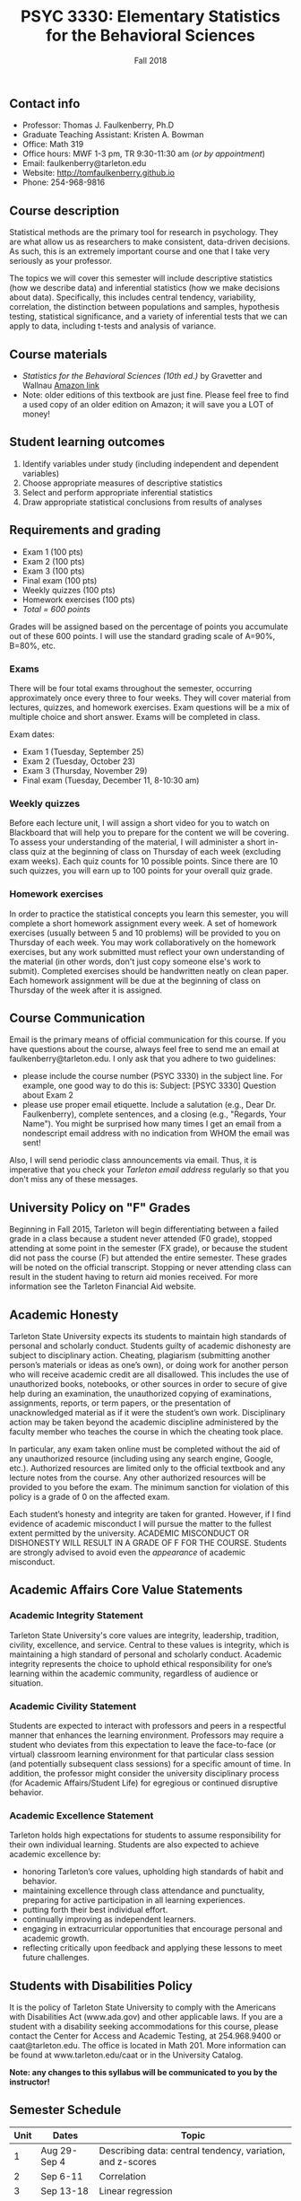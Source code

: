 #+TITLE: PSYC 3330: Elementary Statistics for the Behavioral Sciences
#+AUTHOR: 
#+DATE: Fall 2018
#+OPTIONS: toc:nil
#+OPTIONS: num:nil
#+LATEX_CLASS: article
#+LATEX_CLASS_OPTIONS: [10pt]
#+LATEX_HEADER: \usepackage[left=1in,right=1in,bottom=1in,top=1in]{geometry}

** Contact info
- Professor: Thomas J. Faulkenberry, Ph.D
- Graduate Teaching Assistant: Kristen A. Bowman
- Office: Math 319
- Office hours: MWF 1-3 pm, TR 9:30-11:30 am (/or by appointment/)
- Email: faulkenberry@tarleton.edu
- Website: [[http://tomfaulkenberry.github.io]]
- Phone: 254-968-9816

** Course description

Statistical methods are the primary tool for research in psychology.  
They are what allow us as researchers to make consistent, data-driven 
decisions.  As such, this is an extremely important course and one that I 
take very seriously as your professor.

The topics we will cover this semester will include descriptive statistics 
(how we describe data) and inferential statistics (how we make decisions 
about data).  Specifically, this includes central tendency, variability, 
correlation, the distinction between populations and samples, hypothesis 
testing, statistical significance, and a variety of inferential tests 
that we can apply to data, including t-tests and analysis of variance.

** Course materials
- /Statistics for the Behavioral Sciences (10th ed.)/ by Gravetter and Wallnau [[http://www.amazon.com/Statistics-Behavioral-Sciences-MindTap-Psychology/dp/1305504917/][Amazon link]]
- Note:  older editions of this textbook are just fine.  Please feel free to find a used copy of an older edition on Amazon; it will save you a LOT of money!
  
** Student learning outcomes
1. Identify variables under study (including independent and dependent variables)
2. Choose appropriate measures of descriptive statistics
3. Select and perform appropriate inferential statistics
4. Draw appropriate statistical conclusions from results of analyses

** Requirements and grading
- Exam 1 (100 pts)
- Exam 2 (100 pts)
- Exam 3 (100 pts)
- Final exam (100 pts)
- Weekly quizzes (100 pts)
- Homework exercises (100 pts)
- /Total = 600 points/

Grades will be assigned based on the percentage of points you accumulate out of these 600 points.  I will use the standard grading scale of A=90%, B=80%, etc.

*** Exams
There will be four total exams throughout the semester, occurring approximately once every three to four weeks.  They will cover material from lectures, quizzes, and homework exercises.  Exam questions will be a mix of multiple choice and short answer.  Exams will be completed in class.

Exam dates:

- Exam 1 (Tuesday, September 25)
- Exam 2 (Tuesday, October 23)
- Exam 3 (Thursday, November 29)
- Final exam (Tuesday, December 11, 8-10:30 am)
  
*** Weekly quizzes 
Before each lecture unit, I will assign a short video for you to watch on Blackboard that will help you to prepare for the content we will be covering. To assess your understanding of the material, I will administer a short in-class quiz at the beginning of class on Thursday of each week (excluding exam weeks). Each quiz counts for 10 possible points.  Since there are 10 such quizzes, you will earn up to 100 points for your overall quiz grade.

*** Homework exercises 
In order to practice the statistical concepts you learn this semester, you will complete a short homework assignment every week.  A set of homework exercises (usually between 5 and 10 problems) will be provided to you on Thursday of each week.  You may work collaboratively on the homework exercises, but any work submitted must reflect your own understanding of the material (in other words, don't just copy someone else's work to submit).  Completed exercises should be handwritten neatly on clean paper.  Each homework assignment will be due at the beginning of class on Thursday of the week after it is assigned.

** Course Communication

Email is the primary means of official communication for this course.  If you have questions about the course, always feel free to send me an email at faulkenberry@tarleton.edu.  I only ask that you adhere to two guidelines:
  - please include the course number (PSYC 3330) in the subject line.  For example, one good way to do this is:  Subject: [PSYC 3330] Question about Exam 2
  - please use proper email etiquette.  Include a salutation (e.g., Dear Dr. Faulkenberry), complete sentences, and a closing (e.g., "Regards, Your Name").  You might be surprised how many times I get an email from a nondescript email address with no indication from WHOM the email was sent!

Also, I will send periodic class announcements via email.  Thus, it is imperative that you check your /Tarleton email address/ regularly so that you don't miss any of these messages.

** University Policy on "F" Grades
Beginning in Fall 2015, Tarleton will begin differentiating between a failed grade in a class because a student never attended (F0 grade), stopped attending at some point in the semester (FX grade), or because the student did not pass the course (F) but attended the entire semester. These grades will be noted on the official transcript. Stopping or never attending class can result in the student having to return aid monies received.  For more information see the Tarleton Financial Aid website.

** Academic Honesty

Tarleton State University expects its students to maintain high standards of personal and scholarly conduct. Students guilty of academic dishonesty are subject to disciplinary action. Cheating, plagiarism (submitting another person’s materials or ideas as one’s own), or doing work for another person who will receive academic credit are all disallowed. This includes the use of unauthorized books, notebooks, or other sources in order to secure of give help during an examination, the unauthorized copying of examinations, assignments, reports, or term papers, or the presentation of unacknowledged material as if it were the student’s own work. Disciplinary action may be taken beyond the academic discipline administered by the faculty member who teaches the course in which the cheating took place.

In particular, any exam taken online must be completed without the aid of any unauthorized resource (including using any search engine, Google, etc.).  Authorized resources are limited only to the official textbook and any lecture notes from the course.  Any other authorized resources will be provided to you before the exam.  The minimum sanction for violation of this policy is a grade of 0 on the affected exam.

Each student’s honesty and integrity are taken for granted. However, if I find evidence of academic misconduct I will pursue the matter to the fullest extent permitted by the university. ACADEMIC MISCONDUCT OR DISHONESTY WILL RESULT IN A GRADE OF F FOR THE COURSE.  Students are strongly advised to avoid even the /appearance/ of academic misconduct. 

** Academic Affairs Core Value Statements
*** Academic Integrity Statement
Tarleton State University's core values are integrity, leadership, tradition, civility, excellence, and service.  Central to these values is integrity, which is maintaining a high standard of personal and scholarly conduct.  Academic integrity represents the choice to uphold ethical responsibility for one’s learning within the academic community, regardless of audience or situation.

*** Academic Civility Statement 
Students are expected to interact with professors and peers in a respectful manner that enhances the learning environment. Professors may require a student who deviates from this expectation to leave the face-to-face (or virtual) classroom learning environment for that particular class session (and potentially subsequent class sessions) for a specific amount of time. In addition, the professor might consider the university disciplinary process (for Academic Affairs/Student Life) for egregious or continued disruptive behavior.

*** Academic Excellence Statement
Tarleton holds high expectations for students to assume responsibility for their own individual learning. Students are also expected to achieve academic excellence by:
- honoring Tarleton’s core values, upholding high standards of habit and behavior.
- maintaining excellence through class attendance and punctuality, preparing for active participation in all learning experiences. 
- putting forth their best individual effort.
- continually improving as independent learners.
- engaging in extracurricular opportunities that encourage personal and academic growth.
- reflecting critically upon feedback and applying these lessons to meet future challenges.

** Students with Disabilities Policy

It is the policy of Tarleton State University to comply with the Americans with Disabilities  Act (www.ada.gov) and other applicable laws.  If you are a student with a disability seeking accommodations for this course, please contact the Center for Access and Academic Testing, at 254.968.9400 or caat@tarleton.edu. The office is located in Math 201. More information can be found at www.tarleton.edu/caat or in the University Catalog.​
 
*Note:  any changes to this syllabus will be communicated to you by the instructor!*
 
** Semester Schedule
| Unit | Dates        | Topic                                                          |
|------+--------------+----------------------------------------------------------------|
|    1 | Aug 29-Sep 4 | Describing data: central tendency, variation, and z-scores     |
|    2 | Sep 6-11     | Correlation                                                    |
|    3 | Sep 13-18    | Linear regression                                              |
|      | *Sep 25*     | *Exam 1*                                                       |
|    4 | Sep 27-Oct 2 | The normal distribution: measuring likelihood                  |
|    5 | Oct 4-9      | The logic of hypothesis testing                                |
|    6 | Oct 11-16    | Testing means of samples of *known* populations: \(z\)-tests   |
|      | *Oct 23*     | *Exam 2*                                                       |
|    7 | Oct 25-30    | Testing means of samples of *unknown* populations: \(t\)-tests |
|    8 | Nov 1-6      | More \(t\)-tests (independent samples, etc.)                   |
|    9 | Nov 8-13     | Analysis of variance (ANOVA): one independent variable         |
|   10 | Nov 15-20    | Nonparametric techniques: chi-square and binomial tests        |
|      | *Nov 29*     | *Exam 3*                                                       |
|      | Dec 3-7      | Course review (no class on Thursday)                           |
|      | *Dec 11*     | *Final exam on Tuesday, Dec 11, 8-10:30 am*                    |
